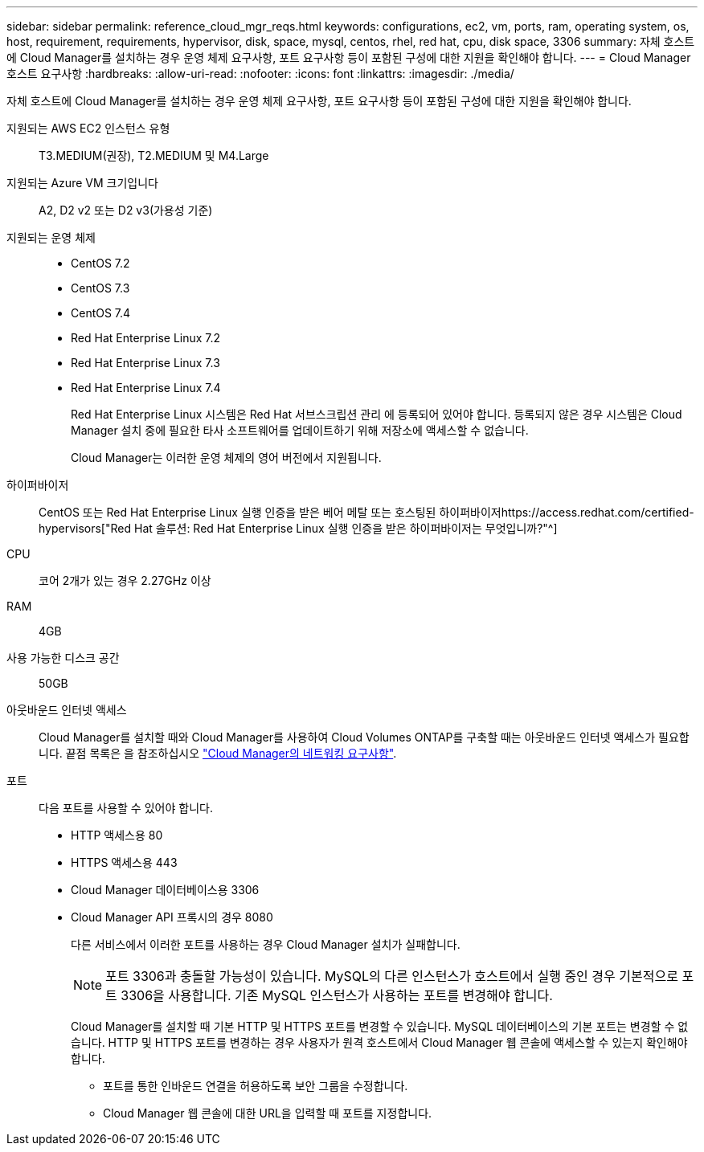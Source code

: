 ---
sidebar: sidebar 
permalink: reference_cloud_mgr_reqs.html 
keywords: configurations, ec2, vm, ports, ram, operating system, os, host, requirement, requirements, hypervisor, disk, space, mysql, centos, rhel, red hat, cpu, disk space, 3306 
summary: 자체 호스트에 Cloud Manager를 설치하는 경우 운영 체제 요구사항, 포트 요구사항 등이 포함된 구성에 대한 지원을 확인해야 합니다. 
---
= Cloud Manager 호스트 요구사항
:hardbreaks:
:allow-uri-read: 
:nofooter: 
:icons: font
:linkattrs: 
:imagesdir: ./media/


[role="lead"]
자체 호스트에 Cloud Manager를 설치하는 경우 운영 체제 요구사항, 포트 요구사항 등이 포함된 구성에 대한 지원을 확인해야 합니다.

지원되는 AWS EC2 인스턴스 유형:: T3.MEDIUM(권장), T2.MEDIUM 및 M4.Large
지원되는 Azure VM 크기입니다:: A2, D2 v2 또는 D2 v3(가용성 기준)
지원되는 운영 체제::
+
--
* CentOS 7.2
* CentOS 7.3
* CentOS 7.4
* Red Hat Enterprise Linux 7.2
* Red Hat Enterprise Linux 7.3
* Red Hat Enterprise Linux 7.4
+
Red Hat Enterprise Linux 시스템은 Red Hat 서브스크립션 관리 에 등록되어 있어야 합니다. 등록되지 않은 경우 시스템은 Cloud Manager 설치 중에 필요한 타사 소프트웨어를 업데이트하기 위해 저장소에 액세스할 수 없습니다.

+
Cloud Manager는 이러한 운영 체제의 영어 버전에서 지원됩니다.



--
하이퍼바이저:: CentOS 또는 Red Hat Enterprise Linux 실행 인증을 받은 베어 메탈 또는 호스팅된 하이퍼바이저https://access.redhat.com/certified-hypervisors["Red Hat 솔루션: Red Hat Enterprise Linux 실행 인증을 받은 하이퍼바이저는 무엇입니까?"^]
CPU:: 코어 2개가 있는 경우 2.27GHz 이상
RAM:: 4GB
사용 가능한 디스크 공간:: 50GB
아웃바운드 인터넷 액세스:: Cloud Manager를 설치할 때와 Cloud Manager를 사용하여 Cloud Volumes ONTAP를 구축할 때는 아웃바운드 인터넷 액세스가 필요합니다. 끝점 목록은 을 참조하십시오 link:reference_networking_cloud_manager.html["Cloud Manager의 네트워킹 요구사항"].
포트:: 다음 포트를 사용할 수 있어야 합니다.
+
--
* HTTP 액세스용 80
* HTTPS 액세스용 443
* Cloud Manager 데이터베이스용 3306
* Cloud Manager API 프록시의 경우 8080
+
다른 서비스에서 이러한 포트를 사용하는 경우 Cloud Manager 설치가 실패합니다.

+

NOTE: 포트 3306과 충돌할 가능성이 있습니다. MySQL의 다른 인스턴스가 호스트에서 실행 중인 경우 기본적으로 포트 3306을 사용합니다. 기존 MySQL 인스턴스가 사용하는 포트를 변경해야 합니다.

+
Cloud Manager를 설치할 때 기본 HTTP 및 HTTPS 포트를 변경할 수 있습니다. MySQL 데이터베이스의 기본 포트는 변경할 수 없습니다. HTTP 및 HTTPS 포트를 변경하는 경우 사용자가 원격 호스트에서 Cloud Manager 웹 콘솔에 액세스할 수 있는지 확인해야 합니다.

+
** 포트를 통한 인바운드 연결을 허용하도록 보안 그룹을 수정합니다.
** Cloud Manager 웹 콘솔에 대한 URL을 입력할 때 포트를 지정합니다.




--

